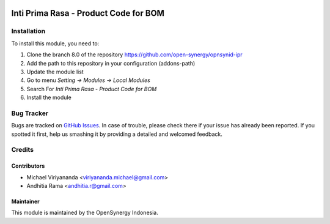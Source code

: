 .. image:: https://img.shields.io/badge/licence-AGPL--3-blue.svg
   :target: http://www.gnu.org/licenses/agpl-3.0-standalone.html
   :alt: License: AGPL-3

======================================
Inti Prima Rasa - Product Code for BOM
======================================

Installation
============

To install this module, you need to:

1.  Clone the branch 8.0 of the repository https://github.com/open-synergy/opnsynid-ipr
2.  Add the path to this repository in your configuration (addons-path)
3.  Update the module list
4.  Go to menu *Setting -> Modules -> Local Modules*
5.  Search For *Inti Prima Rasa - Product Code for BOM*
6.  Install the module

Bug Tracker
===========

Bugs are tracked on `GitHub Issues
<https://github.com/open-synergy/opnsynid-ipr/issues>`_.
In case of trouble, please check there if your issue has already been reported.
If you spotted it first, help us smashing it by providing a detailed
and welcomed feedback.


Credits
=======

Contributors
------------

* Michael Viriyananda <viriyananda.michael@gmail.com>
* Andhitia Rama <andhitia.r@gmail.com>

Maintainer
----------

.. image:: https://opensynergy-indonesia.com/logo.png
   :alt: OpenSynergy Indonesia
   :target: https://opensynergy-indonesia.com

This module is maintained by the OpenSynergy Indonesia.
